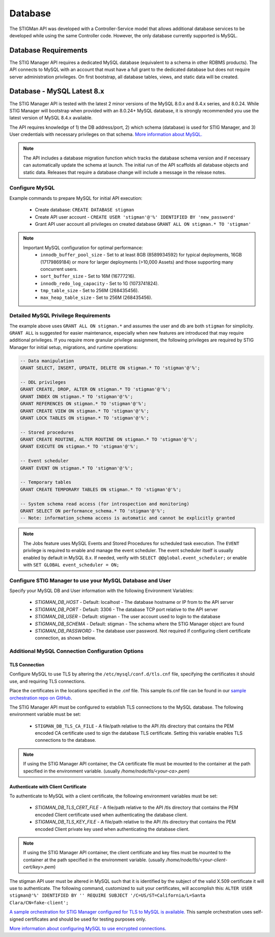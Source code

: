 .. _db:


Database 
########################################


The STIGMan API was developed with a Controller-Service model that allows additional database services to be developed while using the same Controller code. However, the only database currently supported is MySQL.


Database Requirements
-----------------------------------

The STIG Manager API requires a dedicated MySQL database (equivalent to a schema in other RDBMS products). The API connects to MySQL with an account that must have a full grant to the dedicated database but does not require server administration privileges. On first bootstrap, all database tables, views, and static data will be created.


.. _mySQL:


Database - MySQL Latest 8.x
-----------------------------

The STIG Manager API is tested with the latest 2 minor versions of the MySQL 8.0.x and 8.4.x series, and 8.0.24.
While STIG Manager will bootstrap when provided with an 8.0.24+ MySQL database, it is strongly recommended you use the latest version of MySQL 8.4.x available.

The API requires knowledge of 1) the DB address/port, 2) which schema (database) is used for STIG Manager, and 3) User credentials with necessary privileges on that schema. `More information about MySQL. <https://dev.mysql.com/doc/>`_

.. note::
   The API includes a database migration function which tracks the database schema version and if necessary can automatically update the schema at launch. The initial run of the API scaffolds all database objects and static data.  Releases that require a database change will include a message in the release notes.


Configure MySQL
~~~~~~~~~~~~~~~~~~~~

Example commands to prepare MySQL for initial API execution:

  * Create database: ``CREATE DATABASE stigman``
  * Create API user account - ``CREATE USER 'stigman'@'%' IDENTIFIED BY 'new_password'``
  * Grant API user account all privileges on created database ``GRANT ALL ON stigman.* TO 'stigman'``

.. note::
   Important MySQL configuration for optimal performance:
    - ``innodb_buffer_pool_size`` - Set to at least 8GB (8589934592) for typical deployments, 16GB (17179869184) or more for larger deployments (>10,000 Assets) and those supporting many concurrent users. 
    - ``sort_buffer_size`` - Set to 16M (16777216).
    - ``innodb_redo_log_capacity`` - Set to 1G (1073741824).
    - ``tmp_table_size`` - Set to 256M (268435456).
    - ``max_heap_table_size`` - Set to 256M (268435456).


Detailed MySQL Privilege Requirements
~~~~~~~~~~~~~~~~~~~~~~~~~~~~~~~~~~~~~~~~~~

The example above uses ``GRANT ALL ON stigman.*`` and assumes the user and db are both ``stigman`` for simplicity. ``GRANT ALL`` is suggested for easier maintenance, especially when new features are introduced that may require additional privileges. If you require more granular privilege assignment, the following privileges are required by STIG Manager for initial setup, migrations, and runtime operations:

.. code-block:: sql

   -- Data manipulation
   GRANT SELECT, INSERT, UPDATE, DELETE ON stigman.* TO 'stigman'@'%';

   -- DDL privileges
   GRANT CREATE, DROP, ALTER ON stigman.* TO 'stigman'@'%';
   GRANT INDEX ON stigman.* TO 'stigman'@'%';
   GRANT REFERENCES ON stigman.* TO 'stigman'@'%';
   GRANT CREATE VIEW ON stigman.* TO 'stigman'@'%';
   GRANT LOCK TABLES ON stigman.* TO 'stigman'@'%';

   -- Stored procedures 
   GRANT CREATE ROUTINE, ALTER ROUTINE ON stigman.* TO 'stigman'@'%';
   GRANT EXECUTE ON stigman.* TO 'stigman'@'%';

   -- Event scheduler 
   GRANT EVENT ON stigman.* TO 'stigman'@'%';

   -- Temporary tables 
   GRANT CREATE TEMPORARY TABLES ON stigman.* TO 'stigman'@'%';

   -- System schema read access (for introspection and monitoring)
   GRANT SELECT ON performance_schema.* TO 'stigman'@'%';
   -- Note: information_schema access is automatic and cannot be explicitly granted

.. note::
   The Jobs feature uses MySQL Events and Stored Procedures for scheduled task execution. The ``EVENT`` privilege is required to enable and manage the event scheduler. The event scheduler itself is usually enabled by default in MySQL 8.x. If needed, verify with ``SELECT @@global.event_scheduler;`` or enable with ``SET GLOBAL event_scheduler = ON;``



Configure STIG Manager to use your MySQL Database and User
~~~~~~~~~~~~~~~~~~~~~~~~~~~~~~~~~~~~~~~~~~~~~~~~~~~~~~~~~~~~~~~

Specify your MySQL DB and User information with the following Environment Variables:

 * *STIGMAN_DB_HOST* - Default: localhost - The database hostname or IP from to the API server
 * *STIGMAN_DB_PORT* - Default: 3306 - The database TCP port relative to the API server
 * *STIGMAN_DB_USER* - Default: stigman - The user account used to login to the database
 * *STIGMAN_DB_SCHEMA* - Default: stigman - The schema where the STIG Manager object are found
 * *STIGMAN_DB_PASSWORD* - The database user password. Not required if configuring client certificate connection, as shown below.


Additional MySQL Connection Configuration Options
~~~~~~~~~~~~~~~~~~~~~~~~~~~~~~~~~~~~~~~~~~~~~~~~~~~~~~~~~~

TLS Connection
+++++++++++++++++++

Configure MySQL to use TLS by altering the ``/etc/mysql/conf.d/tls.cnf`` file, specifying the certificates it should use, and requiring TLS connections.

.. code-block::
  :caption: Sample Configuration

  [mysqld]
  ssl-ca=/etc/certs/ca.pem
  ssl-cert=/etc/certs/server-cert.pem
  ssl-key=/etc/certs/server-key.pem
  require_secure_transport=ON

Place the certificates in the locations specified in the .cnf file. This sample tls.cnf file can be found in our `sample orchestration repo on GitHub <https://github.com/NUWCDIVNPT/stig-manager-docker-compose/blob/main/tls/mysql/tls.cnf>`_.

The STIG Manager API must be configured to establish TLS connections to the MySQL database. The following environment variable must be set:

  * ``STIGMAN_DB_TLS_CA_FILE`` - A file/path relative to the API /tls directory that contains the PEM encoded CA certificate used to sign the database TLS certificate. Setting this variable enables TLS connections to the database. 

.. note::
   If using the STIG Manager API container, the CA certificate file must be mounted to the container at the path specified in the environment variable. (usually `/home/node/tls/<your-ca>.pem`)


Authenticate with Client Certificate
++++++++++++++++++++++++++++++++++++++

To authenticate to MySQL with a client certificate, the following environment variables must be set:

  * *STIGMAN_DB_TLS_CERT_FILE* - A file/path relative to the API /tls directory that contains the PEM encoded Client certificate used when authenticating the database client.
  * *STIGMAN_DB_TLS_KEY_FILE* - A file/path relative to the API /tls directory that contains the PEM encoded Client private key used when authenticating the database client.

.. note::
   If using the STIG Manager API container, the client certificate and key files must be mounted to the container at the path specified in the environment variable. (usually `/home/node/tls/<your-client-cert/key>.pem`)

The stigman API user must be altered in MySQL such that it is identified by the subject of the valid X.509 certificate it will use to authenticate. The following command, customized to suit your certificates, will accomplish this:
``ALTER USER stigman@'%' IDENTIFIED BY '' REQUIRE SUBJECT '/C=US/ST=California/L=Santa Clara/CN=fake-client';``


`A sample orchestration for STIG Manager configured for TLS to MySQL is available. <https://github.com/NUWCDIVNPT/stig-manager-docker-compose>`_ This sample orchestration uses self-signed certificates and should be used for testing purposes only.

`More information about configuring MySQL to use encrypted connections. <https://dev.mysql.com/doc/refman/8.0/en/using-encrypted-connections.html>`_




